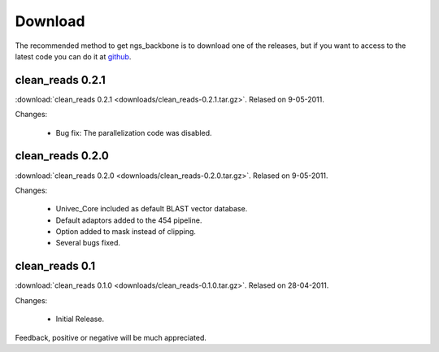
Download
========

The recommended method to get ngs_backbone is to download one of the releases, but if you want to access to the latest code you can do it at github_.

clean_reads 0.2.1
-----------------

:download:`clean_reads 0.2.1 <downloads/clean_reads-0.2.1.tar.gz>`. Relased on 9-05-2011.

Changes:

 * Bug fix: The parallelization code was disabled.

clean_reads 0.2.0
-----------------

:download:`clean_reads 0.2.0 <downloads/clean_reads-0.2.0.tar.gz>`. Relased on 9-05-2011.

Changes:

 * Univec_Core included as default BLAST vector database.
 * Default adaptors added to the 454 pipeline.
 * Option added to mask instead of clipping.
 * Several bugs fixed.

clean_reads 0.1
---------------

:download:`clean_reads 0.1.0 <downloads/clean_reads-0.1.0.tar.gz>`. Relased on 28-04-2011.

Changes:

 * Initial Release.

Feedback, positive or negative will be much appreciated.

.. _github: http://github.com/JoseBlanca/franklin

